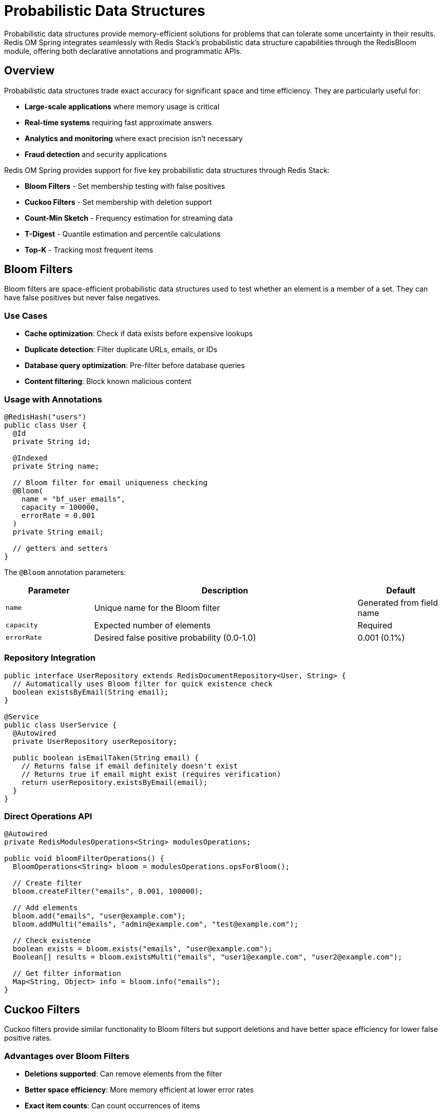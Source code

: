 = Probabilistic Data Structures
:page-toclevels: 3
:page-pagination:

Probabilistic data structures provide memory-efficient solutions for problems that can tolerate some uncertainty in their results. Redis OM Spring integrates seamlessly with Redis Stack's probabilistic data structure capabilities through the RedisBloom module, offering both declarative annotations and programmatic APIs.

== Overview

Probabilistic data structures trade exact accuracy for significant space and time efficiency. They are particularly useful for:

* **Large-scale applications** where memory usage is critical
* **Real-time systems** requiring fast approximate answers
* **Analytics and monitoring** where exact precision isn't necessary
* **Fraud detection** and security applications

Redis OM Spring provides support for five key probabilistic data structures through Redis Stack:

* **Bloom Filters** - Set membership testing with false positives
* **Cuckoo Filters** - Set membership with deletion support
* **Count-Min Sketch** - Frequency estimation for streaming data
* **T-Digest** - Quantile estimation and percentile calculations
* **Top-K** - Tracking most frequent items

== Bloom Filters

Bloom filters are space-efficient probabilistic data structures used to test whether an element is a member of a set. They can have false positives but never false negatives.

=== Use Cases

* **Cache optimization**: Check if data exists before expensive lookups
* **Duplicate detection**: Filter duplicate URLs, emails, or IDs
* **Database query optimization**: Pre-filter before database queries
* **Content filtering**: Block known malicious content

=== Usage with Annotations

[source,java]
----
@RedisHash("users")
public class User {
  @Id
  private String id;
  
  @Indexed
  private String name;
  
  // Bloom filter for email uniqueness checking
  @Bloom(
    name = "bf_user_emails",
    capacity = 100000,
    errorRate = 0.001
  )
  private String email;
  
  // getters and setters
}
----

The `@Bloom` annotation parameters:

[cols="1,3,1"]
|===
|Parameter |Description |Default

|`name`
|Unique name for the Bloom filter
|Generated from field name

|`capacity`
|Expected number of elements
|Required

|`errorRate`
|Desired false positive probability (0.0-1.0)
|0.001 (0.1%)
|===

=== Repository Integration

[source,java]
----
public interface UserRepository extends RedisDocumentRepository<User, String> {
  // Automatically uses Bloom filter for quick existence check
  boolean existsByEmail(String email);
}

@Service
public class UserService {
  @Autowired
  private UserRepository userRepository;
  
  public boolean isEmailTaken(String email) {
    // Returns false if email definitely doesn't exist
    // Returns true if email might exist (requires verification)
    return userRepository.existsByEmail(email);
  }
}
----

=== Direct Operations API

[source,java]
----
@Autowired
private RedisModulesOperations<String> modulesOperations;

public void bloomFilterOperations() {
  BloomOperations<String> bloom = modulesOperations.opsForBloom();
  
  // Create filter
  bloom.createFilter("emails", 0.001, 100000);
  
  // Add elements
  bloom.add("emails", "user@example.com");
  bloom.addMulti("emails", "admin@example.com", "test@example.com");
  
  // Check existence
  boolean exists = bloom.exists("emails", "user@example.com");
  Boolean[] results = bloom.existsMulti("emails", "user1@example.com", "user2@example.com");
  
  // Get filter information
  Map<String, Object> info = bloom.info("emails");
}
----

== Cuckoo Filters

Cuckoo filters provide similar functionality to Bloom filters but support deletions and have better space efficiency for lower false positive rates.

=== Advantages over Bloom Filters

* **Deletions supported**: Can remove elements from the filter
* **Better space efficiency**: More memory efficient at lower error rates
* **Exact item counts**: Can count occurrences of items

=== Usage with Annotations

[source,java]
----
@RedisHash("products")
public class Product {
  @Id
  private String id;
  
  @Indexed
  private String name;
  
  // Cuckoo filter for tracking viewed products
  @Cuckoo(
    name = "cf_viewed_products",
    capacity = 50000,
    bucketSize = 4,
    maxIterations = 20,
    expansion = 1
  )
  private String sku;
  
  // getters and setters
}
----

The `@Cuckoo` annotation parameters:

[cols="1,3,1"]
|===
|Parameter |Description |Default

|`name`
|Unique name for the Cuckoo filter
|Generated from field name

|`capacity`
|Expected number of elements
|Required

|`bucketSize`
|Number of items per bucket
|2

|`maxIterations`
|Maximum iterations for insertion
|20

|`expansion`
|Expansion factor when filter fills
|1
|===

=== Direct Operations API

[source,java]
----
@Autowired
private RedisModulesOperations<String> modulesOperations;

public void cuckooFilterOperations() {
  CuckooFilterOperations<String> cuckoo = modulesOperations.opsForCuckooFilter();
  
  // Create filter
  cuckoo.createFilter("viewed_skus", 50000);
  
  // Add and remove elements
  cuckoo.add("viewed_skus", "SKU-12345");
  cuckoo.delete("viewed_skus", "SKU-12345");
  
  // Check existence and count
  boolean exists = cuckoo.exists("viewed_skus", "SKU-12345");
  long count = cuckoo.count("viewed_skus", "SKU-12345");
  
  // Batch operations
  cuckoo.addNX("viewed_skus", "SKU-67890"); // Add if not exists
}
----

== Count-Min Sketch

Count-Min Sketch estimates the frequency of elements in a data stream using significantly less memory than exact counting methods.

=== Use Cases

* **Real-time analytics**: Track page views, API calls, user actions
* **Fraud detection**: Monitor suspicious activity patterns
* **Rate limiting**: Count requests per user/IP
* **Trend analysis**: Identify popular content or products

=== Usage with Annotations

[source,java]
----
@RedisHash("events")
public class UserEvent {
  @Id
  private String id;
  
  @Indexed
  private String userId;
  
  @Indexed
  private String eventType;
  
  // Count-Min Sketch for tracking event frequencies
  @CountMin(
    name = "cms_user_events",
    errorRate = 0.001,
    probability = 0.99
  )
  private String userAction;
  
  // getters and setters
}
----

The `@CountMin` annotation parameters:

[cols="1,3,1"]
|===
|Parameter |Description |Default

|`name`
|Unique name for the Count-Min Sketch
|Generated from field name

|`initMode`
|Initialization mode: `PROBABILITY` or `DIMENSIONS`
|PROBABILITY

|`errorRate`
|Maximum error rate for estimates
|0.001

|`probability`
|Probability that estimate is within error bounds
|0.99

|`width`
|Width parameter (when using DIMENSIONS mode)
|0

|`depth`
|Depth parameter (when using DIMENSIONS mode)
|0
|===

=== Direct Operations API

[source,java]
----
@Autowired
private RedisModulesOperations<String> modulesOperations;

public void countMinSketchOperations() {
  CountMinSketchOperations<String> cms = modulesOperations.opsForCountMinSketch();
  
  // Create sketch
  cms.initByProbability("user_actions", 0.001, 0.99);
  
  // Increment counters
  cms.incrementBy("user_actions", "login", 1);
  cms.incrementBy("user_actions", Map.of("login", 5L, "logout", 3L));
  
  // Query frequencies
  Long count = cms.query("user_actions", "login");
  Long[] counts = cms.query("user_actions", "login", "logout", "signup");
  
  // Get sketch information
  Map<String, Object> info = cms.info("user_actions");
}
----

== T-Digest

T-Digest provides accurate quantile estimation for streaming data, making it ideal for calculating percentiles and statistical summaries.

=== Use Cases

* **Performance monitoring**: Calculate response time percentiles
* **Resource monitoring**: Track CPU, memory usage distributions
* **Quality metrics**: Monitor error rates and SLA compliance
* **A/B testing**: Compare metric distributions between variants

=== Direct Operations API

[source,java]
----
@Autowired
private RedisModulesOperations<String> modulesOperations;

public void tDigestOperations() {
  TDigestOperations<String> tDigest = modulesOperations.opsForTDigest();
  
  // Create T-Digest
  tDigest.create("response_times", 100);
  
  // Add observations
  tDigest.add("response_times", 45.2, 67.1, 123.5, 89.3);
  
  // Calculate quantiles
  Double median = tDigest.quantile("response_times", 0.5);
  Double p95 = tDigest.quantile("response_times", 0.95);
  Double p99 = tDigest.quantile("response_times", 0.99);
  
  // Get multiple quantiles at once
  Double[] percentiles = tDigest.quantile("response_times", 0.5, 0.9, 0.95, 0.99);
  
  // Calculate CDF
  Double cdf = tDigest.cdf("response_times", 100.0); // Probability of value <= 100
  
  // Get min/max values
  Double min = tDigest.min("response_times");
  Double max = tDigest.max("response_times");
  
  // Calculate trimmed mean (exclude outliers)
  Double trimmedMean = tDigest.trimmedMean("response_times", 0.1, 0.9);
}
----

== Top-K

Top-K tracks the most frequent items in a data stream, providing an efficient way to identify popular or trending elements.

=== Use Cases

* **Trending topics**: Identify popular hashtags, keywords
* **Popular products**: Track best-selling items
* **Hot content**: Find most-viewed articles or videos
* **Resource monitoring**: Identify top resource consumers

=== Direct Operations API

[source,java]
----
@Autowired
private RedisModulesOperations<String> modulesOperations;

public void topKOperations() {
  TopKOperations<String> topK = modulesOperations.opsForTopK();
  
  // Create Top-K structure to track top 10 items
  topK.reserve("popular_products", 10, 1000, 5, 0.9);
  
  // Add/increment items
  topK.add("popular_products", "product-123", "product-456", "product-789");
  topK.incrementBy("popular_products", "product-123", 5);
  topK.incrementBy("popular_products", Map.of("product-456", 3L, "product-789", 2L));
  
  // Query items
  Boolean isTop = topK.query("popular_products", "product-123");
  Boolean[] results = topK.query("popular_products", "product-123", "product-999");
  
  // Get current top items with counts
  List<String> topItems = topK.list("popular_products");
  Map<String, Long> topItemsWithCounts = topK.listWithCount("popular_products");
  
  // Get information
  Map<String, Object> info = topK.info("popular_products");
}
----

== Configuration

=== Redis Stack Requirements

All probabilistic data structures require Redis Stack with the RedisBloom module:

[source,yaml]
----
# docker-compose.yml
version: '3.8'
services:
  redis:
    image: redis/redis-stack:latest
    ports:
      - "6379:6379"
      - "8001:8001"  # RedisInsight
----

=== Application Configuration

[source,yaml]
----
# application.yml
spring:
  redis:
    host: localhost
    port: 6379
    timeout: 2000ms
    
redis:
  om:
    # Enable automatic index creation
    indexing:
      mode: CREATE_AND_REPLACE
----

== Performance Considerations

=== Memory Usage

* **Bloom Filters**: Memory usage is fixed and predictable
* **Cuckoo Filters**: More memory efficient at low error rates
* **Count-Min Sketch**: Memory usage depends on accuracy requirements
* **T-Digest**: Memory grows with the number of unique quantiles
* **Top-K**: Fixed memory based on K parameter

=== Accuracy Trade-offs

Each structure has different accuracy characteristics:

[cols="1,2,2,1"]
|===
|Structure |Accuracy |Trade-off |Best For

|Bloom Filter
|False positives possible, no false negatives
|Memory vs accuracy
|Membership testing

|Cuckoo Filter
|False positives possible, supports deletions
|Memory vs accuracy
|Dynamic membership

|Count-Min Sketch
|Overestimates frequencies
|Memory vs accuracy
|Frequency counting

|T-Digest
|High accuracy for quantiles
|Memory vs precision
|Statistical analysis

|Top-K
|Approximate top items
|Memory vs completeness
|Popularity tracking
|===

== Error Handling

[source,java]
----
@Service
public class ProbabilisticDataService {
  @Autowired
  private RedisModulesOperations<String> modulesOperations;
  
  public boolean safeBloomCheck(String filterName, String item) {
    try {
      BloomOperations<String> bloom = modulesOperations.opsForBloom();
      return bloom.exists(filterName, item);
    } catch (Exception e) {
      // Log error and return conservative result
      log.warn("Bloom filter check failed for {}: {}", filterName, e.getMessage());
      return true; // Assume item exists to be safe
    }
  }
}
----

== Best Practices

=== Choosing the Right Structure

* Use **Bloom filters** for simple membership testing with immutable data
* Use **Cuckoo filters** when you need to delete items or have strict memory constraints
* Use **Count-Min Sketch** for frequency estimation in high-volume streams
* Use **T-Digest** for statistical analysis and percentile calculations
* Use **Top-K** for identifying trending or popular items

=== Configuration Guidelines

* **Size filters appropriately**: Underestimating capacity degrades performance
* **Balance accuracy vs memory**: Lower error rates require more memory
* **Monitor filter saturation**: Full filters have degraded performance
* **Use batch operations**: More efficient than individual operations

=== Integration Patterns

[source,java]
----
@Service
public class RecommendationService {
  @Autowired
  private RedisModulesOperations<String> modulesOperations;
  
  public List<String> getRecommendations(String userId) {
    BloomOperations<String> bloom = modulesOperations.opsForBloom();
    TopKOperations<String> topK = modulesOperations.opsForTopK();
    
    // Get popular items
    List<String> popularItems = topK.list("trending_products");
    
    // Filter out items user has already seen
    return popularItems.stream()
      .filter(item -> !bloom.exists("user_seen:" + userId, item))
      .collect(Collectors.toList());
  }
}
----

== Testing Probabilistic Data Structures

[source,java]
----
@SpringBootTest
class ProbabilisticDataStructuresTest {
  
  @Autowired
  private RedisModulesOperations<String> modulesOperations;
  
  @Test
  void testBloomFilterAccuracy() {
    BloomOperations<String> bloom = modulesOperations.opsForBloom();
    bloom.createFilter("test_bf", 0.01, 1000);
    
    // Add known items
    Set<String> addedItems = Set.of("item1", "item2", "item3");
    addedItems.forEach(item -> bloom.add("test_bf", item));
    
    // Verify no false negatives
    addedItems.forEach(item -> 
      assertThat(bloom.exists("test_bf", item)).isTrue());
    
    // Test for false positives (should be rare)
    long falsePositives = IntStream.range(0, 1000)
      .mapToObj(i -> "unknown_item_" + i)
      .filter(item -> bloom.exists("test_bf", item))
      .count();
    
    // Should be approximately 1% false positive rate
    assertThat(falsePositives).isLessThan(20);
  }
}
----

== Advanced Use Cases

=== Fraud Detection Pipeline

[source,java]
----
@Component
public class FraudDetectionService {
  @Autowired
  private RedisModulesOperations<String> modulesOperations;
  
  public boolean assessTransaction(Transaction transaction) {
    String userId = transaction.getUserId();
    String cardNumber = transaction.getCardNumber();
    
    BloomOperations<String> bloom = modulesOperations.opsForBloom();
    CountMinSketchOperations<String> cms = modulesOperations.opsForCountMinSketch();
    
    // Check against known fraudulent patterns
    if (bloom.exists("fraudulent_cards", cardNumber)) {
      return false; // Definitely suspicious
    }
    
    // Count transactions per user
    cms.incrementBy("user_tx_count", userId, 1);
    Long txCount = cms.query("user_tx_count", userId);
    
    // Flag if too many transactions
    return txCount <= 100; // Conservative limit
  }
}
----

== Learning More

For additional information on probabilistic data structures:

* https://redis.io/docs/latest/develop/data-types/probabilistic/[Redis Probabilistic Data Types Documentation]
* https://redis.io/docs/latest/commands/?group=bf[RedisBloom Commands Reference]
* xref:autocomplete.adoc[Autocomplete] - Another advanced Redis feature
* xref:time-to-live.adoc[Time To Live] - Managing data lifecycle